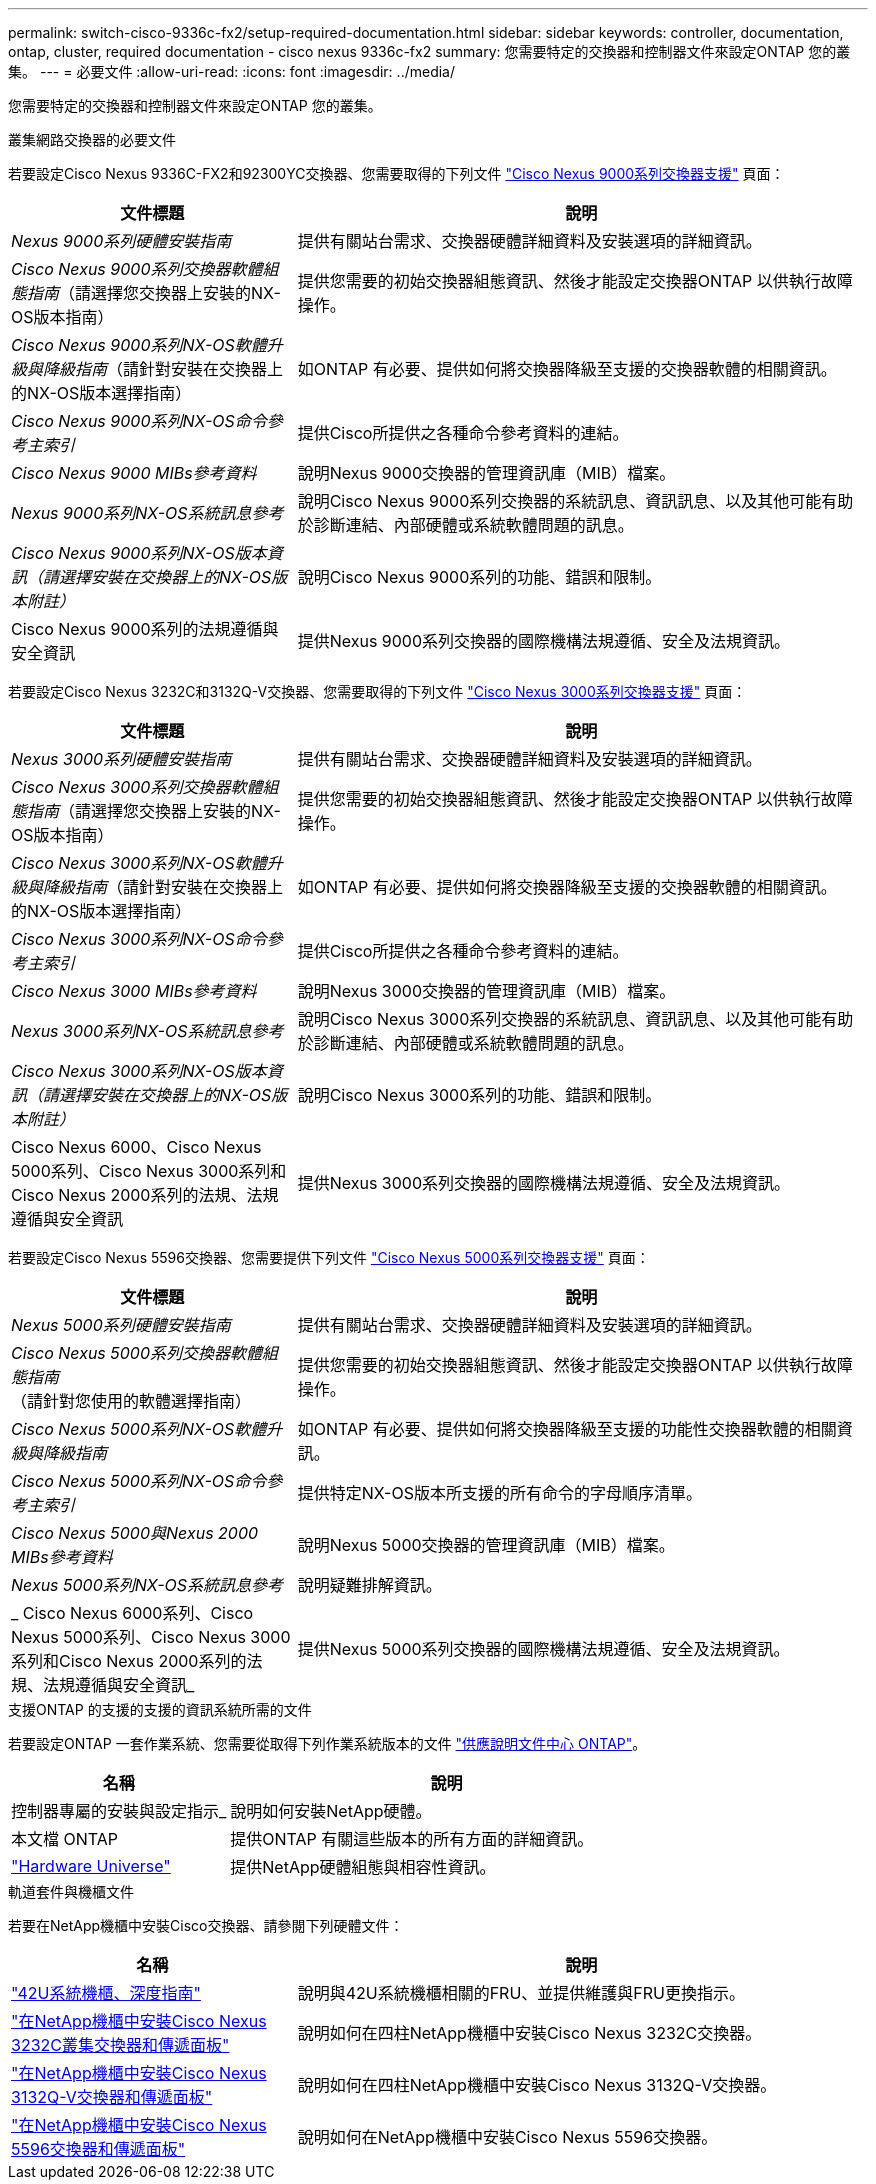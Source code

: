 ---
permalink: switch-cisco-9336c-fx2/setup-required-documentation.html 
sidebar: sidebar 
keywords: controller, documentation, ontap, cluster, required documentation - cisco nexus 9336c-fx2 
summary: 您需要特定的交換器和控制器文件來設定ONTAP 您的叢集。 
---
= 必要文件
:allow-uri-read: 
:icons: font
:imagesdir: ../media/


[role="lead"]
您需要特定的交換器和控制器文件來設定ONTAP 您的叢集。

.叢集網路交換器的必要文件
若要設定Cisco Nexus 9336C-FX2和92300YC交換器、您需要取得的下列文件 https://www.cisco.com/c/en/us/support/switches/nexus-9000-series-switches/series.html["Cisco Nexus 9000系列交換器支援"^] 頁面：

[cols="1,2"]
|===
| 文件標題 | 說明 


 a| 
_Nexus 9000系列硬體安裝指南_
 a| 
提供有關站台需求、交換器硬體詳細資料及安裝選項的詳細資訊。



 a| 
_Cisco Nexus 9000系列交換器軟體組態指南_（請選擇您交換器上安裝的NX-OS版本指南）
 a| 
提供您需要的初始交換器組態資訊、然後才能設定交換器ONTAP 以供執行故障操作。



 a| 
_Cisco Nexus 9000系列NX-OS軟體升級與降級指南_（請針對安裝在交換器上的NX-OS版本選擇指南）
 a| 
如ONTAP 有必要、提供如何將交換器降級至支援的交換器軟體的相關資訊。



 a| 
_Cisco Nexus 9000系列NX-OS命令參考主索引_
 a| 
提供Cisco所提供之各種命令參考資料的連結。



 a| 
_Cisco Nexus 9000 MIBs參考資料_
 a| 
說明Nexus 9000交換器的管理資訊庫（MIB）檔案。



 a| 
_Nexus 9000系列NX-OS系統訊息參考_
 a| 
說明Cisco Nexus 9000系列交換器的系統訊息、資訊訊息、以及其他可能有助於診斷連結、內部硬體或系統軟體問題的訊息。



 a| 
_Cisco Nexus 9000系列NX-OS版本資訊（請選擇安裝在交換器上的NX-OS版本附註）_
 a| 
說明Cisco Nexus 9000系列的功能、錯誤和限制。



 a| 
Cisco Nexus 9000系列的法規遵循與安全資訊
 a| 
提供Nexus 9000系列交換器的國際機構法規遵循、安全及法規資訊。

|===
若要設定Cisco Nexus 3232C和3132Q-V交換器、您需要取得的下列文件 https://www.cisco.com/c/en/us/support/switches/nexus-3000-series-switches/series.html["Cisco Nexus 3000系列交換器支援"^] 頁面：

[cols="1,2"]
|===
| 文件標題 | 說明 


 a| 
_Nexus 3000系列硬體安裝指南_
 a| 
提供有關站台需求、交換器硬體詳細資料及安裝選項的詳細資訊。



 a| 
_Cisco Nexus 3000系列交換器軟體組態指南_（請選擇您交換器上安裝的NX-OS版本指南）
 a| 
提供您需要的初始交換器組態資訊、然後才能設定交換器ONTAP 以供執行故障操作。



 a| 
_Cisco Nexus 3000系列NX-OS軟體升級與降級指南_（請針對安裝在交換器上的NX-OS版本選擇指南）
 a| 
如ONTAP 有必要、提供如何將交換器降級至支援的交換器軟體的相關資訊。



 a| 
_Cisco Nexus 3000系列NX-OS命令參考主索引_
 a| 
提供Cisco所提供之各種命令參考資料的連結。



 a| 
_Cisco Nexus 3000 MIBs參考資料_
 a| 
說明Nexus 3000交換器的管理資訊庫（MIB）檔案。



 a| 
_Nexus 3000系列NX-OS系統訊息參考_
 a| 
說明Cisco Nexus 3000系列交換器的系統訊息、資訊訊息、以及其他可能有助於診斷連結、內部硬體或系統軟體問題的訊息。



 a| 
_Cisco Nexus 3000系列NX-OS版本資訊（請選擇安裝在交換器上的NX-OS版本附註）_
 a| 
說明Cisco Nexus 3000系列的功能、錯誤和限制。



 a| 
Cisco Nexus 6000、Cisco Nexus 5000系列、Cisco Nexus 3000系列和Cisco Nexus 2000系列的法規、法規遵循與安全資訊
 a| 
提供Nexus 3000系列交換器的國際機構法規遵循、安全及法規資訊。

|===
若要設定Cisco Nexus 5596交換器、您需要提供下列文件 https://www.cisco.com/c/en/us/support/switches/nexus-5000-series-switches/series.html["Cisco Nexus 5000系列交換器支援"^] 頁面：

[cols="1,2"]
|===
| 文件標題 | 說明 


 a| 
_Nexus 5000系列硬體安裝指南_
 a| 
提供有關站台需求、交換器硬體詳細資料及安裝選項的詳細資訊。



 a| 
_Cisco Nexus 5000系列交換器軟體組態指南_（請針對您使用的軟體選擇指南）
 a| 
提供您需要的初始交換器組態資訊、然後才能設定交換器ONTAP 以供執行故障操作。



 a| 
_Cisco Nexus 5000系列NX-OS軟體升級與降級指南_
 a| 
如ONTAP 有必要、提供如何將交換器降級至支援的功能性交換器軟體的相關資訊。



 a| 
_Cisco Nexus 5000系列NX-OS命令參考主索引_
 a| 
提供特定NX-OS版本所支援的所有命令的字母順序清單。



 a| 
_Cisco Nexus 5000與Nexus 2000 MIBs參考資料_
 a| 
說明Nexus 5000交換器的管理資訊庫（MIB）檔案。



 a| 
_Nexus 5000系列NX-OS系統訊息參考_
 a| 
說明疑難排解資訊。



 a| 
_ Cisco Nexus 6000系列、Cisco Nexus 5000系列、Cisco Nexus 3000系列和Cisco Nexus 2000系列的法規、法規遵循與安全資訊_
 a| 
提供Nexus 5000系列交換器的國際機構法規遵循、安全及法規資訊。

|===
.支援ONTAP 的支援的支援的資訊系統所需的文件
若要設定ONTAP 一套作業系統、您需要從取得下列作業系統版本的文件 https://docs.netapp.com/ontap-9/index.jsp["供應說明文件中心 ONTAP"^]。

[cols="1,2"]
|===
| 名稱 | 說明 


 a| 
控制器專屬的安裝與設定指示_
 a| 
說明如何安裝NetApp硬體。



 a| 
本文檔 ONTAP
 a| 
提供ONTAP 有關這些版本的所有方面的詳細資訊。



 a| 
https://hwu.netapp.com["Hardware Universe"^]
 a| 
提供NetApp硬體組態與相容性資訊。

|===
.軌道套件與機櫃文件
若要在NetApp機櫃中安裝Cisco交換器、請參閱下列硬體文件：

[cols="1,2"]
|===
| 名稱 | 說明 


 a| 
https://library.netapp.com/ecm/ecm_download_file/ECMM1280394["42U系統機櫃、深度指南"^]
 a| 
說明與42U系統機櫃相關的FRU、並提供維護與FRU更換指示。



 a| 
https://library.netapp.com/ecm/ecm_get_file/ECMLP2843148["在NetApp機櫃中安裝Cisco Nexus 3232C叢集交換器和傳遞面板"^]
 a| 
說明如何在四柱NetApp機櫃中安裝Cisco Nexus 3232C交換器。



 a| 
https://library.netapp.com/ecm/ecm_download_file/ECMLP2518305["在NetApp機櫃中安裝Cisco Nexus 3132Q-V交換器和傳遞面板"^]
 a| 
說明如何在四柱NetApp機櫃中安裝Cisco Nexus 3132Q-V交換器。



 a| 
https://library.netapp.com/ecm/ecm_download_file/ECMP1141864["在NetApp機櫃中安裝Cisco Nexus 5596交換器和傳遞面板"^]
 a| 
說明如何在NetApp機櫃中安裝Cisco Nexus 5596交換器。

|===